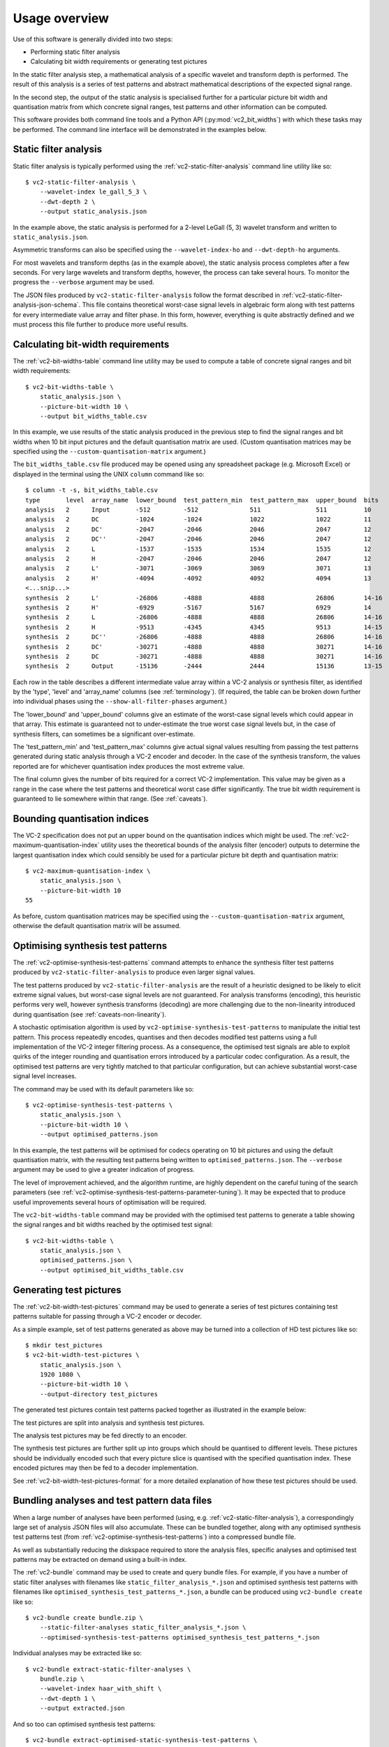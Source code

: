 .. _usage-overview:

Usage overview
==============

Use of this software is generally divided into two steps:

* Performing static filter analysis
* Calculating bit width requirements or generating test pictures

In the static filter analysis step, a mathematical analysis of a specific
wavelet and transform depth is performed. The result of this analysis is a
series of test patterns and abstract mathematical descriptions of the expected
signal range.

In the second step, the output of the static analysis is specialised further
for a particular picture bit width and quantisation matrix from which concrete
signal ranges, test patterns and other information can be computed.

This software provides both command line tools and a Python API
(:py:mod:`vc2_bit_widths`) with which these tasks may be performed. The command
line interface will be demonstrated in the examples below.


Static filter analysis
----------------------

Static filter analysis is typically performed using the
:ref:`vc2-static-filter-analysis` command line utility like so::

    $ vc2-static-filter-analysis \
        --wavelet-index le_gall_5_3 \
        --dwt-depth 2 \
        --output static_analysis.json

In the example above, the static analysis is performed for a 2-level LeGall (5,
3) wavelet transform and written to ``static_analysis.json``.

Asymmetric transforms can also be specified using the ``--wavelet-index-ho``
and ``--dwt-depth-ho`` arguments.

For most wavelets and transform depths (as in the example above), the static
analysis process completes after a few seconds. For very large wavelets and
transform depths, however, the process can take several hours. To monitor the
progress the ``--verbose`` argument may be used.

The JSON files produced by ``vc2-static-filter-analysis`` follow the format
described in :ref:`vc2-static-filter-analysis-json-schema`. This file contains
theoretical worst-case signal levels in algebraic form along with test patterns
for every intermediate value array and filter phase. In this form, however,
everything is quite abstractly defined and we must process this file further to
produce more useful results.


Calculating bit-width requirements
----------------------------------

The :ref:`vc2-bit-widths-table` command line utility may be used to compute a
table of concrete signal ranges and bit width requirements::

    $ vc2-bit-widths-table \
        static_analysis.json \
        --picture-bit-width 10 \
        --output bit_widths_table.csv

In this example, we use results of the static analysis produced in the previous
step to find the signal ranges and bit widths when 10 bit input pictures and
the default quantisation matrix are used. (Custom quantisation matrices may be
specified using the ``--custom-quantisation-matrix`` argument.)

The ``bit_widths_table.csv`` file produced may be opened using any spreadsheet
package (e.g. Microsoft Excel) or displayed in the terminal using the UNIX
``column`` command like so::

    $ column -t -s, bit_widths_table.csv
    type       level  array_name  lower_bound  test_pattern_min  test_pattern_max  upper_bound  bits
    analysis   2      Input       -512         -512              511               511          10
    analysis   2      DC          -1024        -1024             1022              1022         11
    analysis   2      DC'         -2047        -2046             2046              2047         12
    analysis   2      DC''        -2047        -2046             2046              2047         12
    analysis   2      L           -1537        -1535             1534              1535         12
    analysis   2      H           -2047        -2046             2046              2047         12
    analysis   2      L'          -3071        -3069             3069              3071         13
    analysis   2      H'          -4094        -4092             4092              4094         13
    <...snip...>
    synthesis  2      L'          -26806       -4888             4888              26806        14-16
    synthesis  2      H'          -6929        -5167             5167              6929         14
    synthesis  2      L           -26806       -4888             4888              26806        14-16
    synthesis  2      H           -9513        -4345             4345              9513         14-15
    synthesis  2      DC''        -26806       -4888             4888              26806        14-16
    synthesis  2      DC'         -30271       -4888             4888              30271        14-16
    synthesis  2      DC          -30271       -4888             4888              30271        14-16
    synthesis  2      Output      -15136       -2444             2444              15136        13-15

Each row in the table describes a different intermediate value array within a
VC-2 analysis or synthesis filter, as identified by the 'type', 'level' and
'array_name' columns (see :ref:`terminology`). (If required, the table can be
broken down further into individual phases using the
``--show-all-filter-phases`` argument.)

The 'lower_bound' and 'upper_bound' columns give an estimate of the worst-case
signal levels which could appear in that array. This estimate is guaranteed not
to under-estimate the true worst case signal levels but, in the case of
synthesis filters, can sometimes be a significant over-estimate.

The 'test_pattern_min' and 'test_pattern_max' columns give actual signal values
resulting from passing the test patterns generated during static analysis
through a VC-2 encoder and decoder. In the case of the synthesis transform, the
values reported are for whichever quantisation index produces the most extreme
value.

The final column gives the number of bits required for a correct VC-2
implementation. This value may be given as a range in the case where the test
patterns and theoretical worst case differ significantly. The true bit width
requirement is guaranteed to lie somewhere within that range. (See
:ref:`caveats`).


Bounding quantisation indices
-----------------------------

The VC-2 specification does not put an upper bound on the quantisation indices
which might be used. The :ref:`vc2-maximum-quantisation-index` utility uses the
theoretical bounds of the analysis filter (encoder) outputs to determine the
largest quantisation index which could sensibly be used for a particular
picture bit depth and quantisation matrix::

    $ vc2-maximum-quantisation-index \
        static_analysis.json \
        --picture-bit-width 10
    55

As before, custom quantisation matrices may be specified using the
``--custom-quantisation-matrix`` argument, otherwise the default quantisation
matrix will be assumed.


Optimising synthesis test patterns
----------------------------------

The :ref:`vc2-optimise-synthesis-test-patterns` command attempts to enhance the
synthesis filter test patterns produced by ``vc2-static-filter-analysis`` to
produce even larger signal values.

The test patterns produced by ``vc2-static-filter-analysis`` are the result of
a heuristic designed to be likely to elicit extreme signal values, but
worst-case signal levels are not guaranteed. For analysis transforms
(encoding), this heuristic performs very well, however synthesis transforms
(decoding) are more challenging due to the non-linearity introduced during
quantisation (see :ref:`caveats-non-linearity`).

A stochastic optimisation algorithm is used by
``vc2-optimise-synthesis-test-patterns`` to manipulate the initial test
pattern. This process repeatedly encodes, quantises and then decodes modified
test patterns using a full implementation of the VC-2 integer filtering
process. As a consequence, the optimised test signals are able to exploit
quirks of the integer rounding and quantisation errors introduced by a
particular codec configuration. As a result, the optimised test patterns are
very tightly matched to that particular configuration, but can achieve
substantial worst-case signal level increases.

The command may be used with its default parameters like so::

    $ vc2-optimise-synthesis-test-patterns \
        static_analysis.json \
        --picture-bit-width 10 \
        --output optimised_patterns.json

In this example, the test patterns will be optimised for codecs operating on 10
bit pictures and using the default quantisation matrix, with the resulting test
patterns being written to ``optimised_patterns.json``. The ``--verbose``
argument may be used to give a greater indication of progress.

The level of improvement achieved, and the algorithm runtime, are highly
dependent on the careful tuning of the search parameters (see
:ref:`vc2-optimise-synthesis-test-patterns-parameter-tuning`). It may be
expected that to produce useful improvements several hours of optimisation will
be required.

The ``vc2-bit-widths-table`` command may be provided with the optimised test
patterns to generate a table showing the signal ranges and bit widths reached
by the optimised test signal::

    $ vc2-bit-widths-table \
        static_analysis.json \
        optimised_patterns.json \
        --output optimised_bit_widths_table.csv


Generating test pictures
------------------------

The :ref:`vc2-bit-width-test-pictures` command may be used to generate a series
of test pictures containing test patterns suitable for passing through a VC-2
encoder or decoder.

As a simple example, set of test patterns generated as above may be turned into
a collection of HD test pictures like so::

    $ mkdir test_pictures
    $ vc2-bit-width-test-pictures \
        static_analysis.json \
        1920 1080 \
        --picture-bit-width 10 \
        --output-directory test_pictures

The generated test pictures contain test patterns packed together as
illustrated in the example below:

.. image:: /_static/example_test_picture.png

The test pictures are split into analysis and synthesis test pictures.

The analysis test pictures may be fed directly to an encoder.

The synthesis test pictures are further split up into groups which should be
quantised to different levels. These pictures should be individually encoded
such that every picture slice is quantised with the specified quantisation
index. These encoded pictures may then be fed to a decoder implementation.

See :ref:`vc2-bit-width-test-pictures-format` for a more detailed explanation
of how these test pictures should be used.


Bundling analyses and test pattern data files
---------------------------------------------

When a large number of analyses have been performed (using, e.g.
:ref:`vc2-static-filter-analysis`), a correspondingly large set of analysis
JSON files will also accumulate. These can be bundled together, along with any
optimised synthesis test patterns test (from
:ref:`vc2-optimise-synthesis-test-patterns`) into a compressed bundle file.

As well as substantially reducing the diskspace required to store the analysis
files, specific analyses and optimised test patterns may be extracted on demand
using a built-in index.

The :ref:`vc2-bundle` command may be used to create and query bundle files. For
example, if you have a number of static filter analyses with filenames like
``static_filter_analysis_*.json`` and optimised synthesis test patterns with
filenames like ``optimised_synthesis_test_patterns_*.json``, a bundle can be
produced using ``vc2-bundle create`` like so::

    $ vc2-bundle create bundle.zip \
        --static-filter-analyses static_filter_analysis_*.json \
        --optimised-synthesis-test-patterns optimised_synthesis_test_patterns_*.json

Individual analyses may be extracted like so::

    $ vc2-bundle extract-static-filter-analyses \
        bundle.zip \
        --wavelet-index haar_with_shift \
        --dwt-depth 1 \
        --output extracted.json

And so too can optimised synthesis test patterns::

    $ vc2-bundle extract-optimised-static-synthesis-test-patterns \
        bundle.zip \
        --wavelet-index haar_with_shift \
        --dwt-depth 1 \
        --picture-bit-width 10 \
        --output extracted.json
